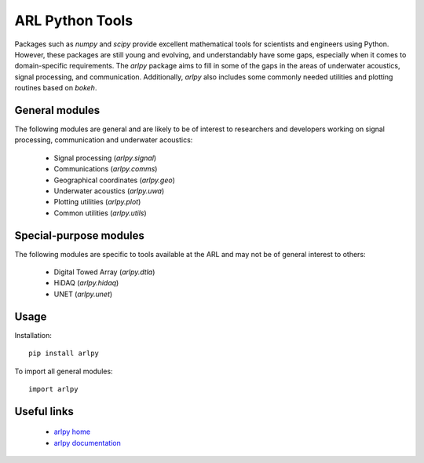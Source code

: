 ARL Python Tools
================

Packages such as `numpy` and `scipy` provide excellent mathematical tools for
scientists and engineers using Python. However, these packages are still young
and evolving, and understandably have some gaps, especially when it comes to
domain-specific requirements. The `arlpy` package aims to fill in some of the
gaps in the areas of underwater acoustics, signal processing, and communication.
Additionally, `arlpy` also includes some commonly needed utilities and plotting
routines based on `bokeh`.

General modules
---------------

The following modules are general and are likely to be of interest to researchers
and developers working on signal processing, communication and underwater acoustics:

    * Signal processing (`arlpy.signal`)
    * Communications (`arlpy.comms`)
    * Geographical coordinates (`arlpy.geo`)
    * Underwater acoustics (`arlpy.uwa`)
    * Plotting utilities (`arlpy.plot`)
    * Common utilities (`arlpy.utils`)

Special-purpose modules
-----------------------

The following modules are specific to tools available at the ARL and may not be of
general interest to others:

    * Digital Towed Array (`arlpy.dtla`)
    * HiDAQ (`arlpy.hidaq`)
    * UNET (`arlpy.unet`)

Usage
-----

Installation::

    pip install arlpy

To import all general modules::

    import arlpy

Useful links
------------

    * `arlpy home <https://github.com/org-arl/arlpy>`_
    * `arlpy documentation <http://arlpy.readthedocs.io>`_
